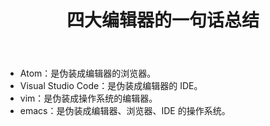 #+TITLE: 四大编辑器的一句话总结

- Atom：是伪装成编辑器的浏览器。
- Visual Studio Code：是伪装成编辑器的 IDE。
- vim：是伪装成操作系统的编辑器。
- emacs：是伪装成编辑器、浏览器、IDE 的操作系统。
